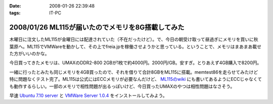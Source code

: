 :date: 2008-01-26 22:39:48
:tags: IT-PC

==================================================
2008/01/26 ML115が届いたのでメモリを8G搭載してみた
==================================================

木曜日に注文したML115が金曜日には配達されていた（不在だったけど）。で、今日の朝受け取って昼過ぎにメモリを買いに秋葉原へ。ML115でVMWareを動かして、その上でfreia.jpを稼働させようかと思っている。ということで、メモリはまあまあ載せた方がいいのかな。

今日買ってきたメモリは、UMAXのDDR2-800 2GBが1枚で約4000円。2000円/GB。安すぎ。とりあえず4GB購入で8200円。

一緒に行ったとみたも同じメモリを4GB買ったので、それを借りて合計8GBをML115に搭載。memtest86を走らせてみたけど特に問題なくテスト完了。ML115は公式にはECCメモリが必要なんだけど、 `ML115のwiki`_ にも書いてあるようにECCじゃなくても動作するらしい。一部のメモリで相性問題が出るっぽいけど、今日買ったUMAXのやつは相性問題はなさそう。

早速 `Ubuntu 7.10 server`_ と `VMWare Server 1.0.4`_ をインストールしてみよう。

.. _`ML115のwiki`: http://wiki.nothing.sh/page/hp%BB%AA-ProLiant-ML115(%B3ʰ%C2Server)/Linux
.. _`Ubuntu 7.10 server`: http://www.ubuntu.com/getubuntu/download
.. _`VMWare Server 1.0.4`: http://www.vmware.com/download/server/


.. :extend type: text/html
.. :extend:



.. :comments:
.. :comment id: 2008-01-27.0375569931
.. :title: Re:ML115が届いたのでメモリを8G搭載してみた
.. :author: voluntas
.. :date: 2008-01-27 00:07:18
.. :email: 
.. :url: 
.. :body:
.. ぅぁーいいですねー。
.. 8G が格安すぎです。
.. 
.. 8200 円て ...
.. 
.. どこら辺で売ってます？
.. 
.. :comments:
.. :comment id: 2008-01-27.9612237903
.. :title: Re:ML115が届いたのでメモリを8G搭載してみた
.. :author: しみずかわ
.. :date: 2008-01-27 03:42:42
.. :email: 
.. :url: 
.. :body:
.. あ、いや、4Gで8200円です。紛らわしくてすみません。
.. 買ったのはツクモでしたが、どの店でも非バルクでだいたい2GBが4000円くらいでしたよ。
.. 
.. 
.. :comments:
.. :comment id: 2008-01-27.1725030863
.. :title: Re:ML115が届いたのでメモリを8G搭載してみた
.. :author: koma2
.. :date: 2008-01-27 11:16:13
.. :email: koma2@lovepeers.org
.. :url: http://bloghome.lovepeers.org/daymemo2/
.. :body:
.. 4G 8200円でもじゅーぶん安いよ。ｗ
.. わたしゃトランセンドでECC付きのを買ったので倍ぐらいしたけど、それでも安いと思ってしまった。
.. 
.. :comments:
.. :comment id: 2008-04-24.1467398320
.. :title: Re:ML115が届いたのでメモリを8G搭載してみた
.. :author: Anonymous User
.. :date: 2008-04-24 02:35:48
.. :email: 
.. :url: 
.. :body:
.. つんでもみました。グラフィックボードを認識しなくなりました。2Gにしたら復活。うーん、いくらなんでも2Mのオンチップグラフィックで使えというのは、酷じゃないかなと思うのですが。
.. 
